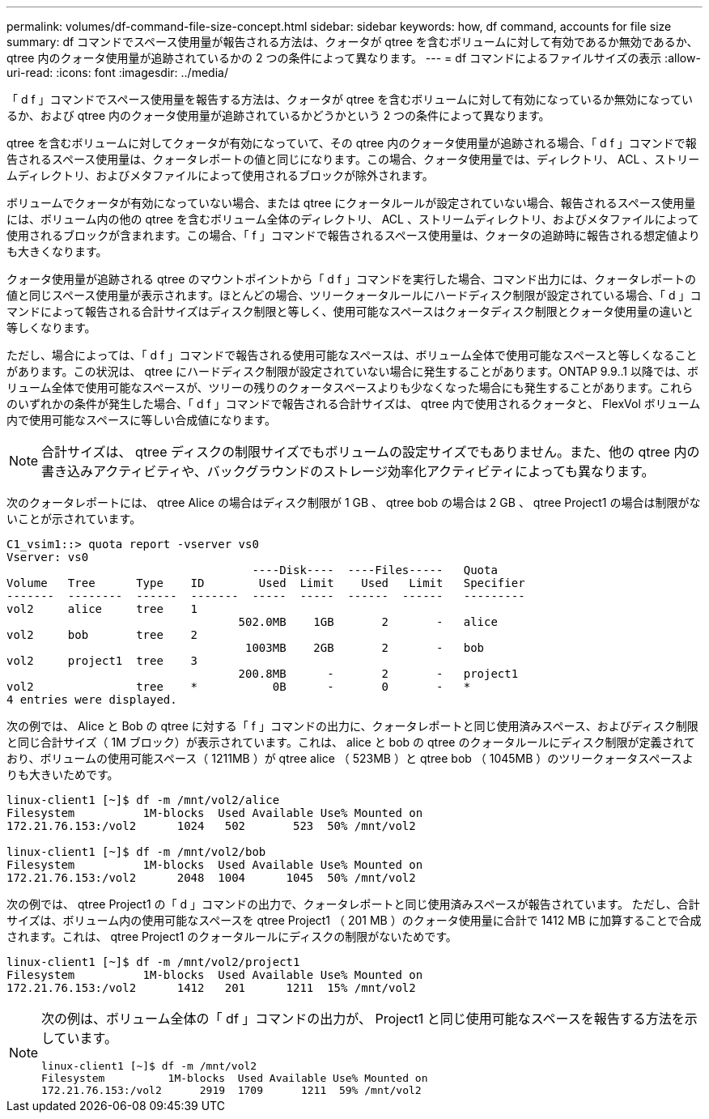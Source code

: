 ---
permalink: volumes/df-command-file-size-concept.html 
sidebar: sidebar 
keywords: how, df command, accounts for file size 
summary: df コマンドでスペース使用量が報告される方法は、クォータが qtree を含むボリュームに対して有効であるか無効であるか、 qtree 内のクォータ使用量が追跡されているかの 2 つの条件によって異なります。 
---
= df コマンドによるファイルサイズの表示
:allow-uri-read: 
:icons: font
:imagesdir: ../media/


[role="lead"]
「 d f 」コマンドでスペース使用量を報告する方法は、クォータが qtree を含むボリュームに対して有効になっているか無効になっているか、および qtree 内のクォータ使用量が追跡されているかどうかという 2 つの条件によって異なります。

qtree を含むボリュームに対してクォータが有効になっていて、その qtree 内のクォータ使用量が追跡される場合、「 d f 」コマンドで報告されるスペース使用量は、クォータレポートの値と同じになります。この場合、クォータ使用量では、ディレクトリ、 ACL 、ストリームディレクトリ、およびメタファイルによって使用されるブロックが除外されます。

ボリュームでクォータが有効になっていない場合、または qtree にクォータルールが設定されていない場合、報告されるスペース使用量には、ボリューム内の他の qtree を含むボリューム全体のディレクトリ、 ACL 、ストリームディレクトリ、およびメタファイルによって使用されるブロックが含まれます。この場合、「 f 」コマンドで報告されるスペース使用量は、クォータの追跡時に報告される想定値よりも大きくなります。

クォータ使用量が追跡される qtree のマウントポイントから「 d f 」コマンドを実行した場合、コマンド出力には、クォータレポートの値と同じスペース使用量が表示されます。ほとんどの場合、ツリークォータルールにハードディスク制限が設定されている場合、「 d 」コマンドによって報告される合計サイズはディスク制限と等しく、使用可能なスペースはクォータディスク制限とクォータ使用量の違いと等しくなります。

ただし、場合によっては、「 d f 」コマンドで報告される使用可能なスペースは、ボリューム全体で使用可能なスペースと等しくなることがあります。この状況は、 qtree にハードディスク制限が設定されていない場合に発生することがあります。ONTAP 9.9..1 以降では、ボリューム全体で使用可能なスペースが、ツリーの残りのクォータスペースよりも少なくなった場合にも発生することがあります。これらのいずれかの条件が発生した場合、「 d f 」コマンドで報告される合計サイズは、 qtree 内で使用されるクォータと、 FlexVol ボリューム内で使用可能なスペースに等しい合成値になります。

[NOTE]
====
合計サイズは、 qtree ディスクの制限サイズでもボリュームの設定サイズでもありません。また、他の qtree 内の書き込みアクティビティや、バックグラウンドのストレージ効率化アクティビティによっても異なります。

====
次のクォータレポートには、 qtree Alice の場合はディスク制限が 1 GB 、 qtree bob の場合は 2 GB 、 qtree Project1 の場合は制限がないことが示されています。

[listing]
----
C1_vsim1::> quota report -vserver vs0
Vserver: vs0
                                    ----Disk----  ----Files-----   Quota
Volume   Tree      Type    ID        Used  Limit    Used   Limit   Specifier
-------  --------  ------  -------  -----  -----  ------  ------   ---------
vol2     alice     tree    1
                                  502.0MB    1GB       2       -   alice
vol2     bob       tree    2
                                   1003MB    2GB       2       -   bob
vol2     project1  tree    3
                                  200.8MB      -       2       -   project1
vol2               tree    *           0B      -       0       -   *
4 entries were displayed.
----
次の例では、 Alice と Bob の qtree に対する「 f 」コマンドの出力に、クォータレポートと同じ使用済みスペース、およびディスク制限と同じ合計サイズ（ 1M ブロック）が表示されています。これは、 alice と bob の qtree のクォータルールにディスク制限が定義されており、ボリュームの使用可能スペース（ 1211MB ）が qtree alice （ 523MB ）と qtree bob （ 1045MB ）のツリークォータスペースよりも大きいためです。

[listing]
----
linux-client1 [~]$ df -m /mnt/vol2/alice
Filesystem          1M-blocks  Used Available Use% Mounted on
172.21.76.153:/vol2      1024   502       523  50% /mnt/vol2

linux-client1 [~]$ df -m /mnt/vol2/bob
Filesystem          1M-blocks  Used Available Use% Mounted on
172.21.76.153:/vol2      2048  1004      1045  50% /mnt/vol2
----
次の例では、 qtree Project1 の「 d 」コマンドの出力で、クォータレポートと同じ使用済みスペースが報告されています。 ただし、合計サイズは、ボリューム内の使用可能なスペースを qtree Project1 （ 201 MB ）のクォータ使用量に合計で 1412 MB に加算することで合成されます。これは、 qtree Project1 のクォータルールにディスクの制限がないためです。

[listing]
----
linux-client1 [~]$ df -m /mnt/vol2/project1
Filesystem          1M-blocks  Used Available Use% Mounted on
172.21.76.153:/vol2      1412   201      1211  15% /mnt/vol2
----
[NOTE]
====
次の例は、ボリューム全体の「 df 」コマンドの出力が、 Project1 と同じ使用可能なスペースを報告する方法を示しています。

[listing]
----
linux-client1 [~]$ df -m /mnt/vol2
Filesystem          1M-blocks  Used Available Use% Mounted on
172.21.76.153:/vol2      2919  1709      1211  59% /mnt/vol2
----
====